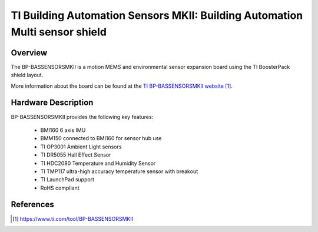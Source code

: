.. _ti_bp_bassensorsmkii:

TI Building Automation Sensors MKII: Building Automation Multi sensor shield
############################################################################

Overview
********
The BP-BASSENSORSMKII is a motion MEMS and environmental sensor expansion board
using the TI BoosterPack shield layout.

More information about the board can be found at the
`TI BP-BASSENSORSMKII website`_.

Hardware Description
********************

BP-BASSENSORSMKII provides the following key features:

 - BMI160 6 axis IMU
 - BMM150 connected to BMI160 for sensor hub use
 - TI OP3001 Ambient Light sensors
 - TI DR5055 Hall Effect Sensor
 - TI HDC2080 Temperature and Humidity Sensor
 - TI TMP117 ultra-high accuracy temperature sensor with breakout
 - TI LaunchPad support
 - RoHS compliant


References
**********

.. target-notes::
.. _TI BP-BASSENSORSMKII website:
	https://www.ti.com/tool/BP-BASSENSORSMKII
